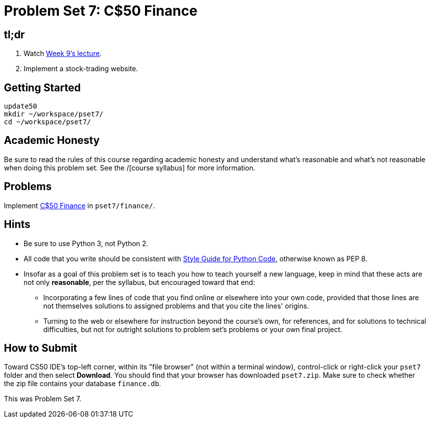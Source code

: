 = Problem Set 7: C$50 Finance

== tl;dr
 
. Watch link:/lectures/week-9[Week 9's lecture].
. Implement a stock-trading website.

== Getting Started

[source]
----
update50
mkdir ~/workspace/pset7/
cd ~/workspace/pset7/
----

== Academic Honesty

Be sure to read the rules of this course regarding academic honesty and understand what's reasonable and what's not reasonable when doing this problem set. See the /[course syllabus] for more information.

== Problems

Implement link:/problems/finance[C$50 Finance] in `pset7/finance/`.

== Hints

* Be sure to use Python 3, not Python 2.
* All code that you write should be consistent with https://www.python.org/dev/peps/pep-0008/[Style Guide for Python Code], otherwise known as PEP 8.
* Insofar as a goal of this problem set is to teach you how to teach yourself a new language, keep in mind that these acts are not only *reasonable*, per the syllabus, but encouraged toward that end:
** Incorporating a few lines of code that you find online or elsewhere into your own code, provided that those lines are not themselves solutions to assigned problems and that you cite the lines' origins.
** Turning to the web or elsewhere for instruction beyond the course's own, for references, and for solutions to technical difficulties, but not for outright solutions to problem set's problems or your own final project.

== How to Submit

Toward CS50 IDE's top-left corner, within its "file browser" (not within a terminal window), control-click or right-click your `pset7` folder and then select *Download*. You should find that your browser has downloaded `pset7.zip`. Make sure to check whether the zip file contains your database `finance.db`.

This was Problem Set 7.
